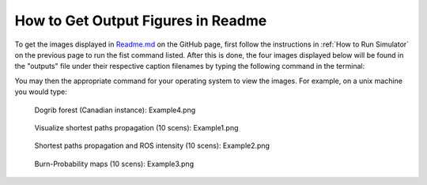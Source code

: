 ===================================
How to Get Output Figures in Readme
===================================

To get the images displayed in `Readme.md <https://github.com/cell2fire/Cell2Fire#output-examples>`__ on the GitHub page, first follow the instructions in :ref:`How to Run Simulator` on the previous page to run the fist command listed. After this is done, the four images displayed below  
will be found in the "outputs" file under their respective caption filenames by typing the following command in the terminal:

.. code-block:: html
   :linenos:

    cd ../outputs

You may then the appropriate command for your operating system to view the images. For example, on a unix machine you would type:

.. code-block:: html
   :linenos:
   
   xdg-open Example4.png

.. figure:: ../../../outputs/Example4.png
   :width: 40%
   
   Dogrib forest (Canadian instance): Example4.png

.. figure:: ../../../outputs/Example1.png
   :width: 40%

   Visualize shortest paths propagation (10 scens): Example1.png

.. figure:: ../../../outputs/Example2.png
   :width: 40%

   Shortest paths propagation and ROS intensity (10 scens): Example2.png

.. figure:: ../../../outputs/Example3.png
   :width: 40%
   
   Burn-Probability maps (10 scens): Example3.png
